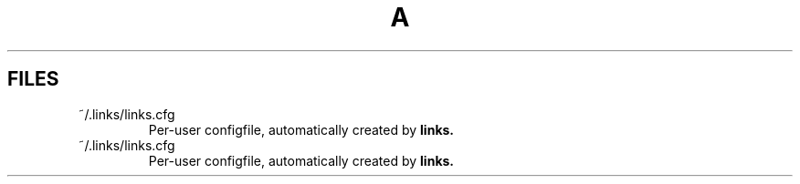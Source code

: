 .TH A 1
.SH FILES
.TP
.IP "~/.links/links.cfg"
Per-user configfile, automatically created by
.B links.
.TP
~/.links/links.cfg
Per-user configfile, automatically created by
.B links.
